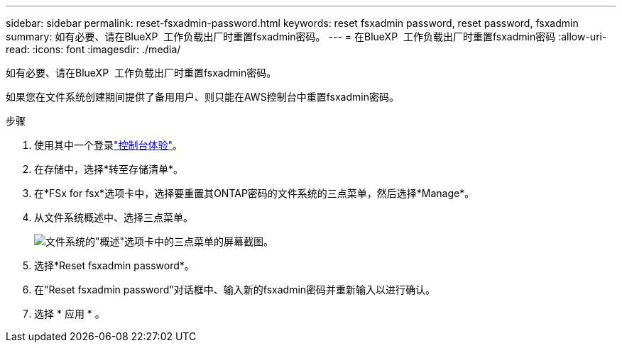 ---
sidebar: sidebar 
permalink: reset-fsxadmin-password.html 
keywords: reset fsxadmin password, reset password, fsxadmin 
summary: 如有必要、请在BlueXP  工作负载出厂时重置fsxadmin密码。 
---
= 在BlueXP  工作负载出厂时重置fsxadmin密码
:allow-uri-read: 
:icons: font
:imagesdir: ./media/


[role="lead"]
如有必要、请在BlueXP  工作负载出厂时重置fsxadmin密码。

如果您在文件系统创建期间提供了备用用户、则只能在AWS控制台中重置fsxadmin密码。

.步骤
. 使用其中一个登录link:https://docs.netapp.com/us-en/workload-setup-admin/console-experiences.html["控制台体验"^]。
. 在存储中，选择*转至存储清单*。
. 在*FSx for fsx*选项卡中，选择要重置其ONTAP密码的文件系统的三点菜单，然后选择*Manage*。
. 从文件系统概述中、选择三点菜单。
+
image:screenshot-reset-fsxadmin-password.png["文件系统的\"概述\"选项卡中的三点菜单的屏幕截图。"]

. 选择*Reset fsxadmin password*。
. 在"Reset fsxadmin password"对话框中、输入新的fsxadmin密码并重新输入以进行确认。
. 选择 * 应用 * 。

